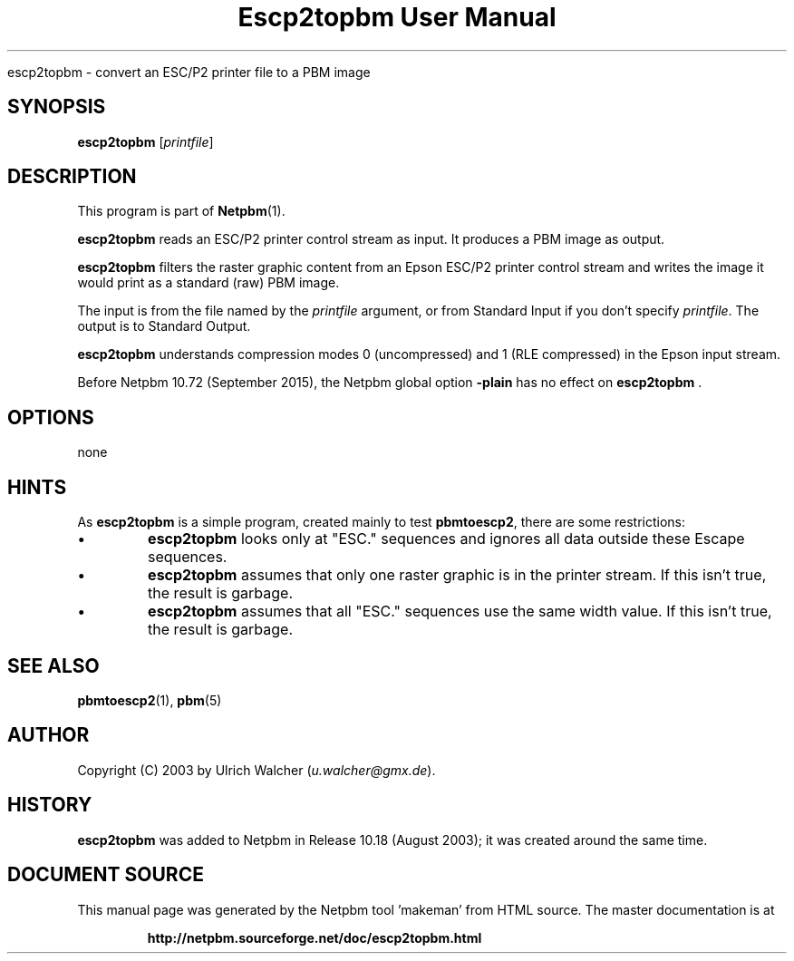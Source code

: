 \
.\" This man page was generated by the Netpbm tool 'makeman' from HTML source.
.\" Do not hand-hack it!  If you have bug fixes or improvements, please find
.\" the corresponding HTML page on the Netpbm website, generate a patch
.\" against that, and send it to the Netpbm maintainer.
.TH "Escp2topbm User Manual" 0 "14 July 2015" "netpbm documentation"

escp2topbm - convert an ESC/P2 printer file to a PBM image

.UN synopsis
.SH SYNOPSIS

\fBescp2topbm\fP
[\fIprintfile\fP]

.UN description
.SH DESCRIPTION
.PP
This program is part of
.BR "Netpbm" (1)\c
\&.
.PP
\fBescp2topbm\fP reads an ESC/P2 printer control stream as input.
It produces a PBM image as output.
.PP
\fBescp2topbm\fP filters the raster graphic content from an Epson
ESC/P2 printer control stream and writes the image it would print as a
standard (raw) PBM image.
.PP
The input is from the file named by the \fIprintfile\fP argument, or
from Standard Input if you don't specify \fIprintfile\fP.  The output is
to Standard Output.
.PP
\fBescp2topbm\fP understands compression modes 0 (uncompressed)
and 1 (RLE compressed) in the Epson input stream.
.PP
Before Netpbm 10.72 (September 2015), the Netpbm global
option \fB-plain\fP has no effect on \fBescp2topbm\fP .


.UN options
.SH OPTIONS
none


.UN hints
.SH HINTS
.PP
As \fBescp2topbm\fP is a simple program, created mainly to test
\fBpbmtoescp2\fP, there are some restrictions:


.IP \(bu
\fBescp2topbm\fP looks only at "ESC." sequences and ignores
all data outside these Escape sequences.

.IP \(bu
\fBescp2topbm\fP assumes that only one raster graphic is in the
printer stream.  If this isn't true, the result is garbage.

.IP \(bu
\fBescp2topbm\fP assumes that all "ESC."  sequences use the same
width value.  If this isn't true, the result is garbage.


.UN seealso
.SH SEE ALSO
.BR "pbmtoescp2" (1)\c
\&,
.BR "pbm" (5)\c
\&

.UN author
.SH AUTHOR
.PP
Copyright (C) 2003 by Ulrich Walcher 
(\fIu.walcher@gmx.de\fP).

.UN history
.SH HISTORY
.PP
\fBescp2topbm\fP was added to Netpbm in Release 10.18 (August 2003);
it was created around the same time.
.SH DOCUMENT SOURCE
This manual page was generated by the Netpbm tool 'makeman' from HTML
source.  The master documentation is at
.IP
.B http://netpbm.sourceforge.net/doc/escp2topbm.html
.PP